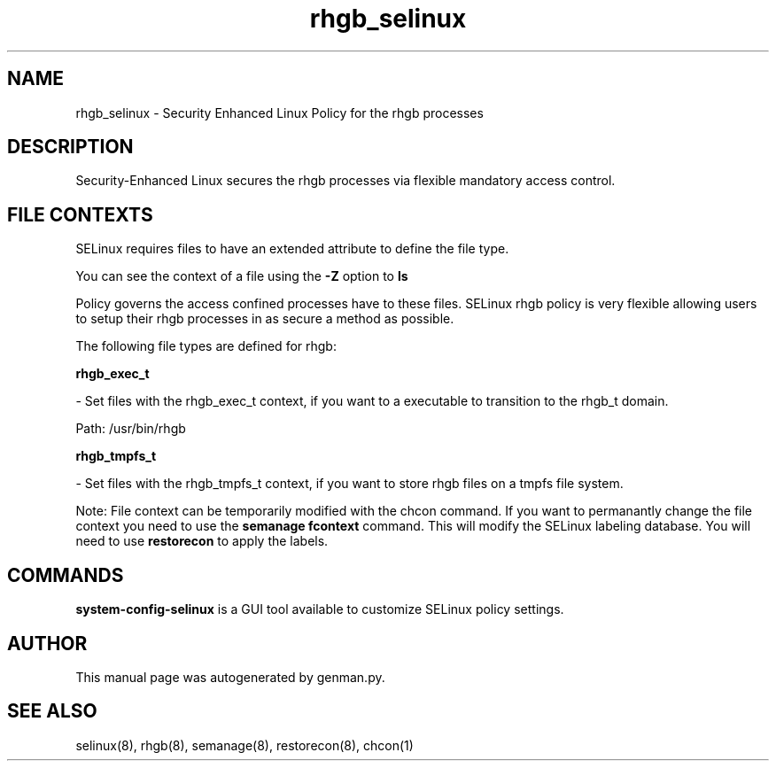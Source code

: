 .TH  "rhgb_selinux"  "8"  "rhgb" "dwalsh@redhat.com" "rhgb Selinux Policy documentation"
.SH "NAME"
rhgb_selinux \- Security Enhanced Linux Policy for the rhgb processes
.SH "DESCRIPTION"

Security-Enhanced Linux secures the rhgb processes via flexible mandatory access
control.  
.SH FILE CONTEXTS
SELinux requires files to have an extended attribute to define the file type. 
.PP
You can see the context of a file using the \fB\-Z\fP option to \fBls\bP
.PP
Policy governs the access confined processes have to these files. 
SELinux rhgb policy is very flexible allowing users to setup their rhgb processes in as secure a method as possible.
.PP 
The following file types are defined for rhgb:


.EX
.B rhgb_exec_t 
.EE

- Set files with the rhgb_exec_t context, if you want to a executable to transition to the rhgb_t domain.

.br
Path: 
/usr/bin/rhgb

.EX
.B rhgb_tmpfs_t 
.EE

- Set files with the rhgb_tmpfs_t context, if you want to store rhgb files on a tmpfs file system.

Note: File context can be temporarily modified with the chcon command.  If you want to permanantly change the file context you need to use the 
.B semanage fcontext 
command.  This will modify the SELinux labeling database.  You will need to use
.B restorecon
to apply the labels.

.SH "COMMANDS"

.PP
.B system-config-selinux 
is a GUI tool available to customize SELinux policy settings.

.SH AUTHOR	
This manual page was autogenerated by genman.py.

.SH "SEE ALSO"
selinux(8), rhgb(8), semanage(8), restorecon(8), chcon(1)
